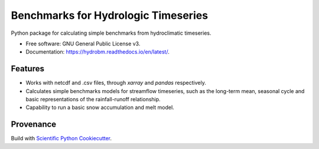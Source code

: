 ====================================
Benchmarks for Hydrologic Timeseries
====================================

.. image:: https://github.com/wknoben/hydrobm/actions/workflows/testing.yml/badge.svg
   :target: https://github.com/wknoben/hydrobm/actions/workflows/testing.yml


.. image:: https://img.shields.io/pypi/v/hydrobm.svg
        :target: https://pypi.python.org/pypi/hydrobm


Python package for calculating simple benchmarks from hydroclimatic timeseries.

* Free software: GNU General Public License v3.
* Documentation: https://hydrobm.readthedocs.io/en/latest/.

Features
--------

* Works with netcdf and .csv files, through `xarray` and `pandas` respectively.
* Calculates simple benchmarks models for streamflow timeseries, such as the long-term mean, seasonal cycle and basic representations of the rainfall-runoff relationship.
* Capability to run a basic snow accumulation and melt model.


Provenance
----------
Build with `Scientific Python Cookiecutter <https://nsls-ii.github.io/scientific-python-cookiecutter/index.html>`_.
